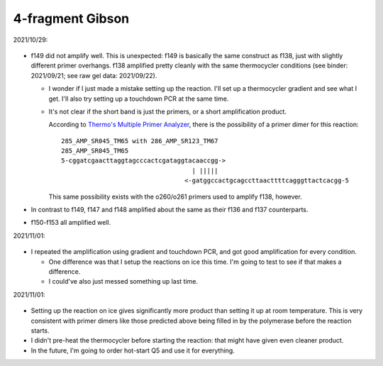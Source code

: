 *****************
4-fragment Gibson
*****************

2021/10/29:

.. figure:: 20211029_check_f147_f153.svg

- f149 did not amplify well.  This is unexpected: f149 is basically the same 
  construct as f138, just with slightly different primer overhangs.  f138 
  amplified pretty cleanly with the same thermocycler conditions (see binder: 
  2021/09/21; see raw gel data: 2021/09/22).

  - I wonder if I just made a mistake setting up the reaction.  I'll set up a 
    thermocycler gradient and see what I get.  I'll also try setting up a 
    touchdown PCR at the same time.

  - It's not clear if the short band is just the primers, or a short 
    amplification product.

    According to `Thermo's Multiple Primer Analyzer`__, there is the 
    possibility of a primer dimer for this reaction::

      285_AMP_SR045_TM65 with 286_AMP_SR123_TM67
      285_AMP_SR045_TM65
      5-cggatcgaacttaggtagcccactcgataggtacaaccgg->
                                         | |||||
                                       <-gatggccactgcagccttaacttttcagggttactcacgg-5

    This same possibility exists with the o260/o261 primers used to amplify 
    f138, however.

    __ https://www.thermofisher.com/us/en/home/brands/thermo-scientific/molecular-biology/molecular-biology-learning-center/molecular-biology-resource-library/thermo-scientific-web-tools/multiple-primer-analyzer.html

- In contrast to f149, f147 and f148 amplified about the same as their f136 and 
  f137 counterparts.

- f150-f153 all amplified well.

2021/11/01:

.. protocol:: 20211101_pcr_gradient_touchdown.pdf 20211101_pcr_gradient_touchdown.txt

.. figure:: 20211101_check_f149.svg

- I repeated the amplification using gradient and touchdown PCR, and got good 
  amplification for every condition.  

  - One difference was that I setup the reactions on ice this time.  I'm going 
    to test to see if that makes a difference.

  - I could've also just messed something up last time.

2021/11/01:

.. protocol:: 20211101_pcr_ice_vs_rt.pdf 20211101_pcr_ice_vs_rt.txt

.. figure:: 20211101_f149_ice_vs_rt.svg

- Setting up the reaction on ice gives significantly more product than setting 
  it up at room temperature.  This is very consistent with primer dimers like 
  those predicted above being filled in by the polymerase before the reaction 
  starts.

- I didn't pre-heat the thermocycler before starting the reaction: that might 
  have given even cleaner product.

- In the future, I'm going to order hot-start Q5 and use it for everything.
